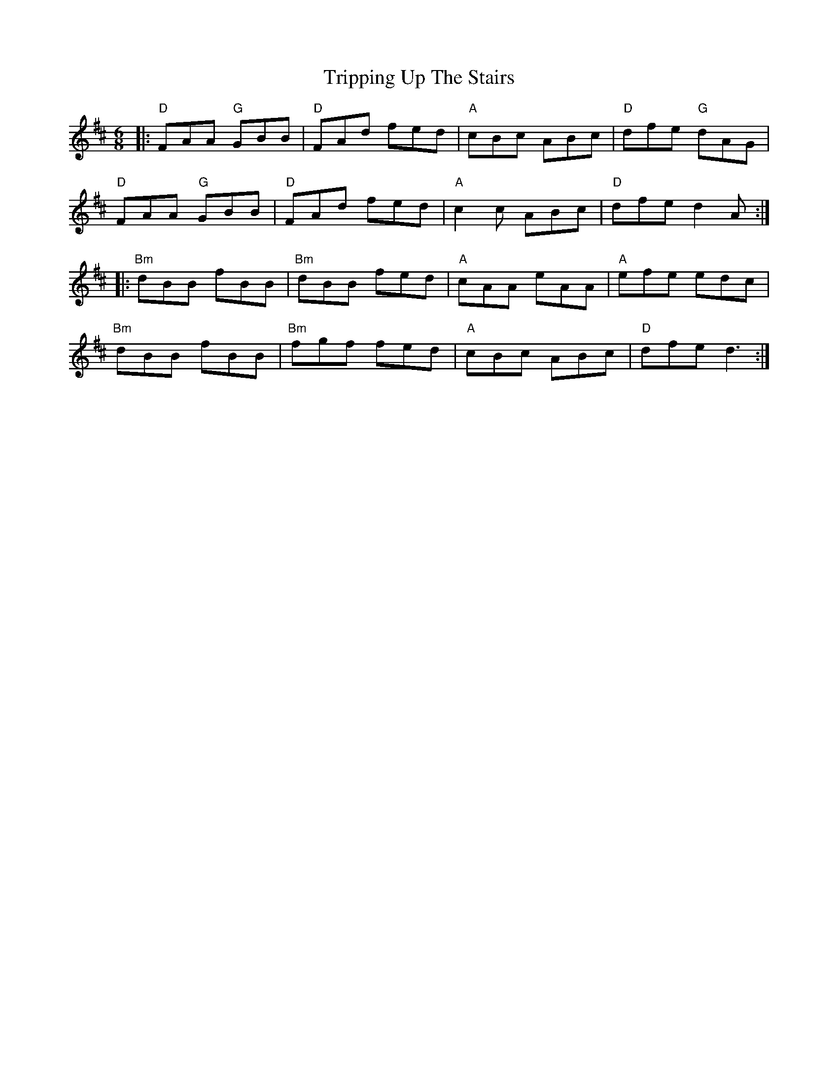 X: 41178
T: Tripping Up The Stairs
R: jig
M: 6/8
K: Dmajor
|:"D"FAA "G"GBB|"D"FAd fed|"A"cBc ABc|"D"dfe "G"dAG|
"D"FAA "G"GBB|"D"FAd fed|"A"c2c ABc|"D"dfe d2A:|
|:"Bm"dBB fBB|"Bm"dBB fed|"A"cAA eAA|"A"efe edc|
"Bm"dBB fBB|"Bm"fgf fed|"A"cBc ABc|"D"dfe d3:|

